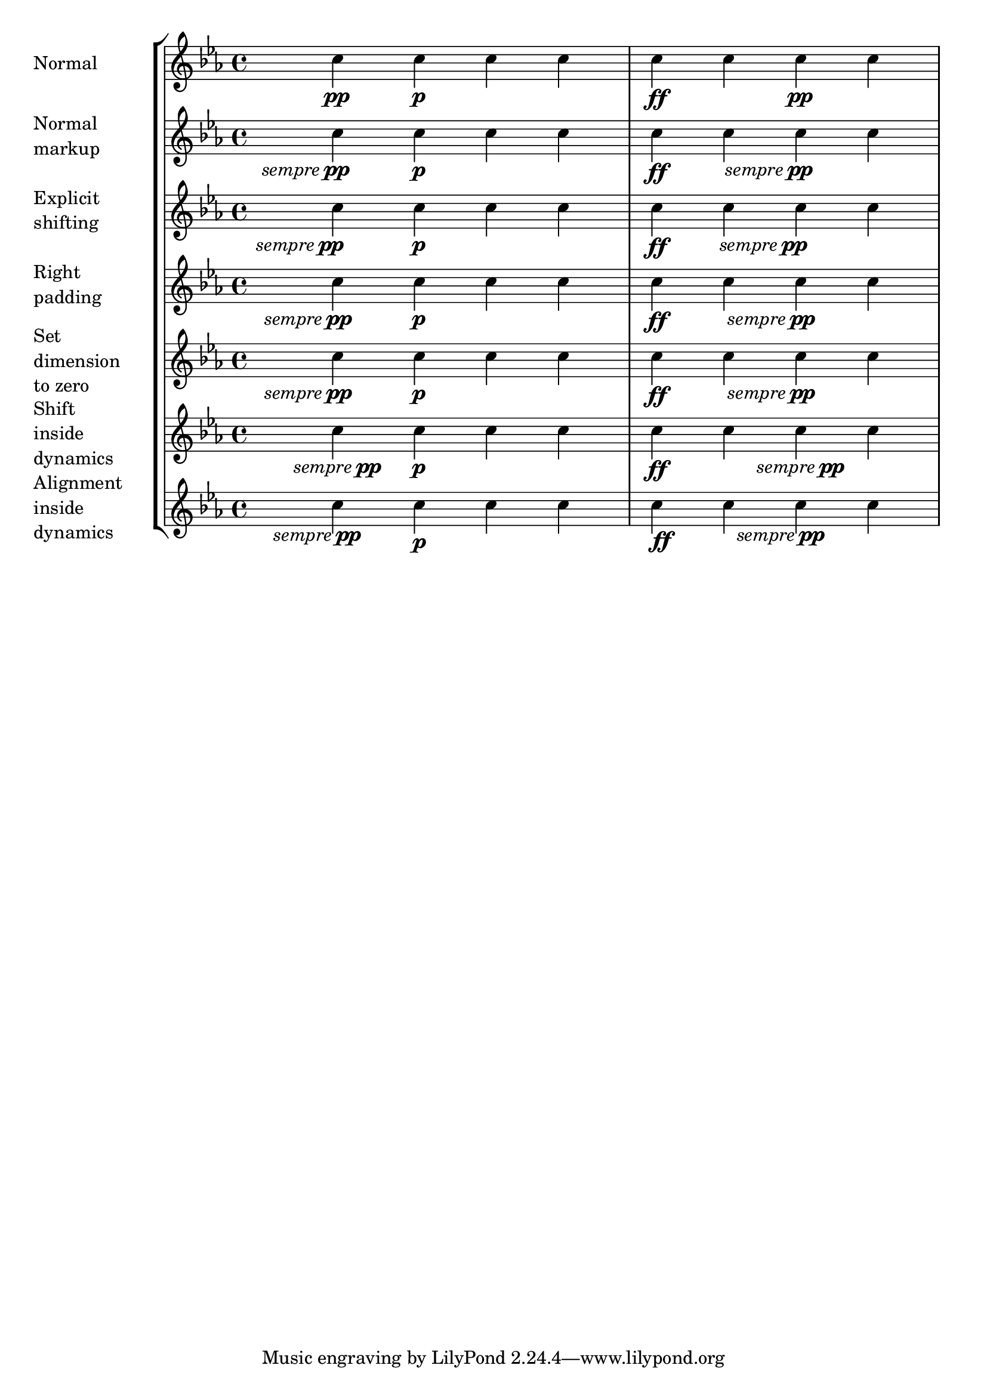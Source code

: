 % DO NOT EDIT this file manually; it is automatically
% generated from Documentation/snippets/new
% Make any changes in Documentation/snippets/new/
% and then run scripts/auxiliar/makelsr.py
%
% This file is in the public domain.
%% Note: this file works from version 2.19.56
\version "2.19.56"

\header {
  lsrtags = "expressive-marks, tweaks-and-overrides, version-specific"

  texidoc = "
Some dynamic expressions involve additional text, like @qq{sempre pp}.
Since dynamics are usually centered under the note, the \\pp would be
displayed way after the note it applies to.

To correctly align the @qq{sempre pp} horizontally, so that it is
aligned as if it were only the \\pp, there are several approaches:

* Simply use @code{\\once\\override DynamicText.X-offset = #-9.2}
before the note with the dynamics to manually shift it to the correct
position. Drawback: This has to be done manually each time you use that
dynamic markup...

* Add some padding (@code{#:hspace 7.1}) into the definition of your
custom dynamic mark, so that after lilypond center-aligns it, it is
already correctly aligned. Drawback: The padding really takes up that
space and does not allow any other markup or dynamics to be shown in
that position.

* Shift the dynamic script @code{\\once\\override ... .X-offset = ..}.
Drawback: @code{\\once\\override} is needed for every invocation!

* Set the dimensions of the additional text to 0 (using
@code{#:with-dimensions '(0 . 0) '(0 . 0)}). Drawback: To LilyPond
@qq{sempre} has no extent, so it might put other stuff there and create
collisions (which are not detected by the collision detection!). Also,
there seems to be some spacing, so it's not exactly the same alignment
as without the additional text

* Add an explicit shifting directly inside the scheme function for the
dynamic-script.

* Set an explicit alignment inside the dynamic-script. By default, this
won't have any effect, only if one sets X-offset! Drawback: One needs
to set @code{DynamicText.X-offset}, which will apply to all dynamic
texts! Also, it is aligned at the right edge of the additional text,
not at the center of pp.




"
  doctitle = "Horizontally aligning custom dynamics (e.g. \"sempre pp\" \"piu f\" \"subito p\")"
} % begin verbatim

\paper {
  ragged-right = ##f
  indent = 2.5\cm
} % begin verbatim


% Solution 1: Using a simple markup with a particular halign value
% Drawback: It's a markup, not a dynamic command, so \dynamicDown
%           etc. will have no effect
semppMarkup = \markup { \halign #1.4 \italic "sempre" \dynamic "pp" }

% Solution 2: Using a dynamic script & shifting with
%             \once \override ...X-offset = ..
% Drawback: \once \override needed for every invocation
semppK =
#(make-dynamic-script
  (markup #:line
          (#:normal-text
           #:italic "sempre"
           #:dynamic "pp")))

% Solution 3: Padding the dynamic script so the center-alignment
%             puts it at the correct position
% Drawback: the padding really reserves the space, nothing else can be there
semppT =
#(make-dynamic-script
  (markup #:line
          (#:normal-text
           #:italic "sempre"
           #:dynamic "pp"
           #:hspace 7.1)))

% Solution 4: Dynamic, setting the dimensions of the additional text to 0
% Drawback: To lilypond "sempre" has no extent, so it might put
%           other stuff there => collisions
% Drawback: Also, there seems to be some spacing, so it's not exactly the
%           same alignment as without the additional text
semppM =
#(make-dynamic-script
  (markup #:line
          (#:with-dimensions '(0 . 0) '(0 . 0)
                             #:right-align
                             #:normal-text
                             #:italic "sempre"
                             #:dynamic "pp")))

% Solution 5: Dynamic with explicit shifting inside the scheme function
semppG =
#(make-dynamic-script
  (markup #:hspace 0
          #:translate '(-18.85 . 0)
          #:line (#:normal-text
                  #:italic "sempre"
                  #:dynamic "pp")))

% Solution 6: Dynamic with explicit alignment. This has only effect
%             if one sets X-offset!
% Drawback: One needs to set DynamicText.X-offset!
% Drawback: Aligned at the right edge of the additional text,
%           not at the center of pp
semppMII =
#(make-dynamic-script
  (markup #:line (#:right-align
                  #:normal-text
                  #:italic "sempre"
                  #:dynamic "pp")))

\new StaffGroup <<
  \new Staff = "s" \with { instrumentName = \markup \column { Normal } }
  <<
    \relative c'' {
      \key es \major
      c4\pp c\p c c | c\ff c c\pp c
    }
  >>
  \new Staff = "sMarkup" \with {
    instrumentName = \markup \column { Normal markup }
  }
  <<
    \relative c'' {
      \key es \major
      c4-\semppMarkup c\p c c | c\ff c c-\semppMarkup c
    }
  >>
  \new Staff = "sK" \with {
    instrumentName = \markup \column { Explicit shifting }
  }
  <<
    \relative c'' {
      \key es \major
      \once \override DynamicText.X-offset = #-9.2
      c4\semppK c\p c c
      c4\ff c
      \once \override DynamicText.X-offset = #-9.2
      c4\semppK c
    }
  >>
  \new Staff = "sT" \with {
    instrumentName = \markup \column { Right padding }
  }
  <<
    \relative c'' {
      \key es \major
      c4\semppT c\p c c | c\ff c c\semppT c
    }
  >>
  \new Staff = "sM" \with {
    instrumentName = \markup \column { Set dimension "to zero" }
  }
  <<
    \relative c'' {
      \key es \major
      c4\semppM c\p c c | c\ff c c\semppM c
    }
  >>
  \new Staff = "sG" \with {
    instrumentName = \markup \column { Shift inside dynamics}
  }
  <<
    \relative c'' {
      \key es \major
      c4\semppG c\p c c | c\ff c c\semppG c
    }
  >>
  \new Staff = "sMII" \with {
    instrumentName = \markup \column { Alignment inside dynamics }
  }
  <<
    \relative c'' {
      \key es \major
      % Setting to ##f (false) gives the same result
      \override DynamicText.X-offset = #0
      c4\semppMII c\p c c | c\ff c c\semppMII c
    }
  >>
>>

\layout { \override Staff.InstrumentName.self-alignment-X = #LEFT }
